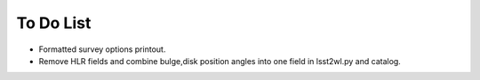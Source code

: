 To Do List
==========

* Formatted survey options printout.
* Remove HLR fields and combine bulge,disk position angles into one field in lsst2wl.py and catalog.
